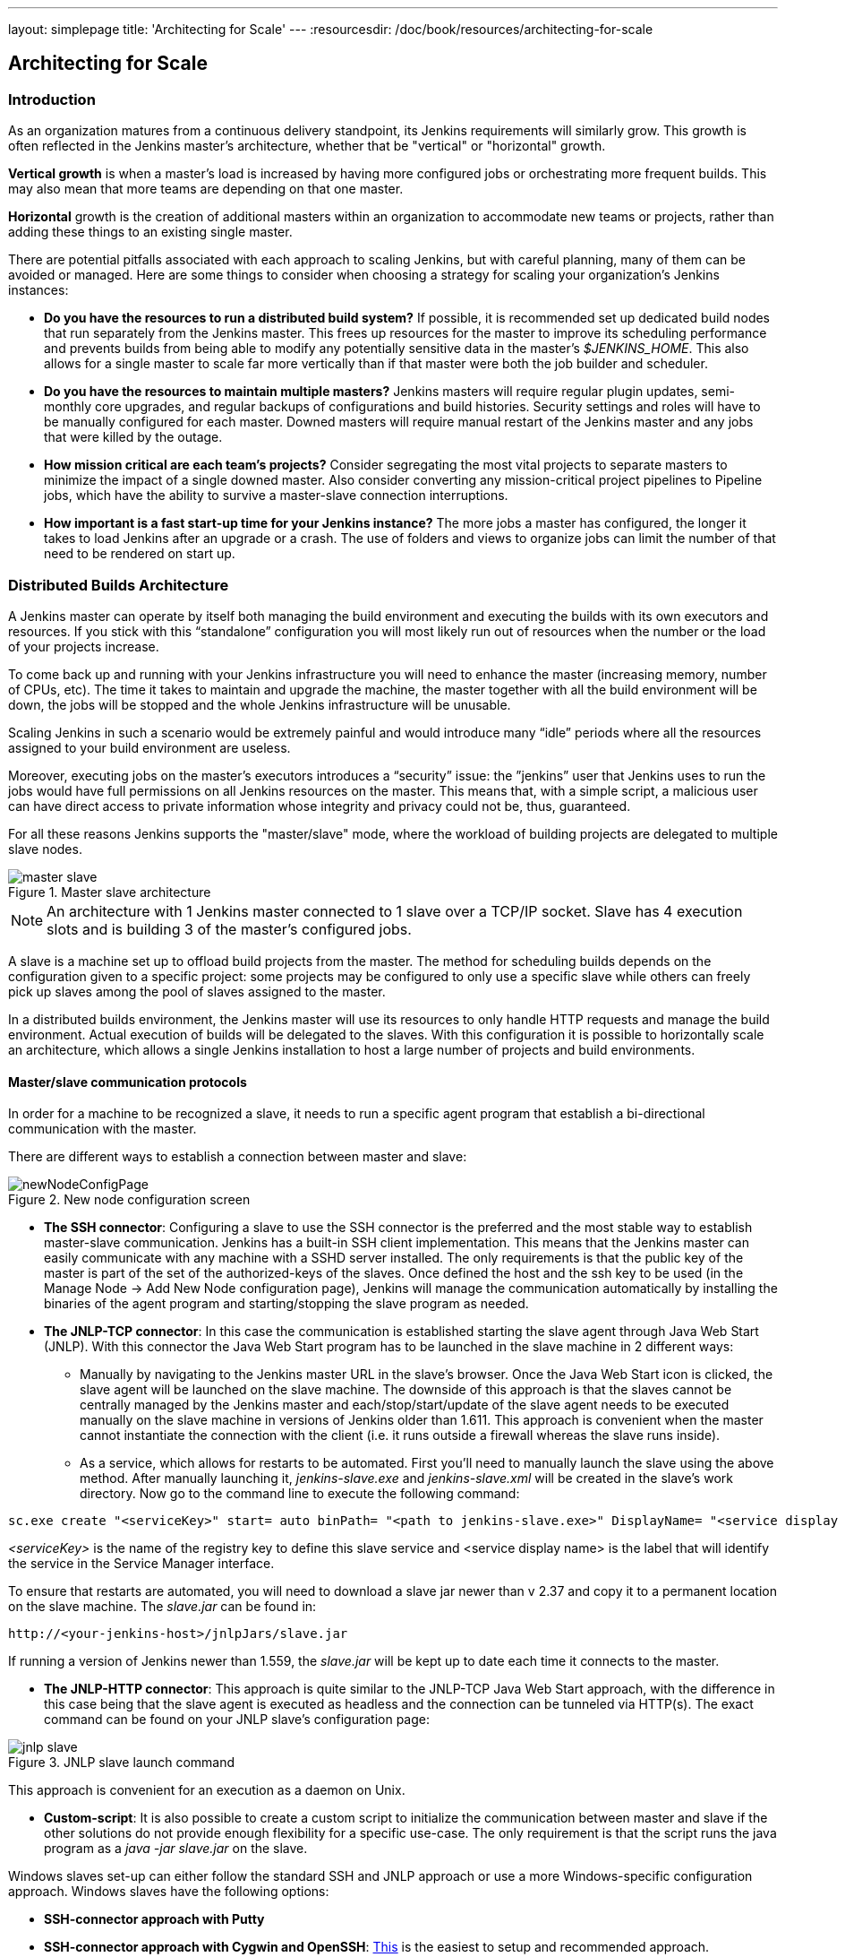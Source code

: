 ---
layout: simplepage
title: 'Architecting for Scale'
---
:resourcesdir: /doc/book/resources/architecting-for-scale

== Architecting for Scale

=== Introduction
As an organization matures from a continuous delivery standpoint, its Jenkins requirements will similarly grow. This growth is often reflected in the Jenkins master's architecture, whether that be "vertical" or "horizontal" growth.

*Vertical growth* is when a master’s load is increased by having more configured jobs or orchestrating more frequent builds. This may also mean that more teams are depending on that one master. 

*Horizontal* growth is the creation of additional masters within an organization to accommodate new teams or projects, rather than adding these things to an existing single master. 

There are potential pitfalls associated with each approach to scaling Jenkins, but with careful planning, many of them can be avoided or managed. Here are some things to consider when choosing a strategy for scaling your organization's Jenkins instances:

* **Do you have the resources to run a distributed build system?** If possible, it is recommended set up dedicated build nodes that run separately from the Jenkins master. This frees up resources for the master to improve its scheduling performance and prevents builds from being able to modify any potentially sensitive data in the master's _$JENKINS_HOME_. This also allows for a single master to scale far more vertically than if that master were both the job builder and scheduler.

* **Do you have the resources to maintain multiple masters?** Jenkins masters will require regular plugin updates, semi-monthly core upgrades, and regular backups of configurations and build histories. Security settings and roles will have to be manually configured for each master. Downed masters will require manual restart of the Jenkins master and any jobs that were killed by the outage. 

* **How mission critical are each team’s projects?** Consider segregating the most vital projects to separate masters to minimize the impact of a single downed master. Also consider converting any mission-critical project pipelines to Pipeline jobs, which have the ability to survive a master-slave connection interruptions.

* **How important is a fast start-up time for your Jenkins instance?** The more jobs a master has configured, the longer it takes to load Jenkins after an upgrade or a crash. The use of folders and views to organize jobs can limit the number of that need to be rendered on start up.

=== Distributed Builds Architecture

A Jenkins master can operate by itself both managing the build environment and executing the builds with its own executors and resources. If you stick with this “standalone” configuration you will most likely run out of resources when the number or the load of your projects increase.

To come back up and running with your Jenkins infrastructure you will need to enhance the master (increasing memory, number of CPUs, etc). The time it takes to maintain and upgrade the machine, the master together with all the build environment will be down, the jobs will be stopped and the whole Jenkins infrastructure will be unusable.

Scaling Jenkins in such a scenario would be extremely painful and would introduce many “idle” periods where all the resources assigned to your build environment are useless.

Moreover, executing jobs on the master’s executors introduces a “security” issue: the ”jenkins” user that Jenkins uses to run the jobs would have full permissions on all Jenkins resources on the master. This means that, with a simple script, a malicious user can have direct access to private information whose integrity and privacy could not be, thus,  guaranteed.

For all these reasons Jenkins supports the "master/slave" mode, where the workload of building projects are delegated to multiple slave nodes.

[[slave_arch]]
.Master slave architecture
image::ch01/master-slave.png[scaledwidth=“30%”]
NOTE: An architecture with 1 Jenkins master connected to 1 slave over a TCP/IP socket. Slave has 4 execution slots and is building 3 of the master’s configured jobs.

A slave is a machine set up to offload build projects from the master. The method for scheduling builds depends on the configuration given to a specific project: some projects may be configured to only use a specific slave while others can freely pick up slaves among the pool of slaves assigned to the master. 

In a distributed builds environment, the Jenkins master will use its resources to only handle HTTP requests and manage the build environment. Actual execution of builds will be delegated to the slaves. With this configuration it is possible to horizontally scale an architecture, which allows a single Jenkins installation to host a large number of projects and build environments.

==== Master/slave communication protocols

In order for a machine to be recognized a slave, it needs to run a specific agent program that establish a bi-directional communication with the master. 

There are different ways to establish a connection between master and slave:

[[node_config]]
.New node configuration screen
image::ch01/newNodeConfigPage.png[scaledwidth=90%]

 * *The SSH connector*: Configuring a slave to use the SSH connector is the preferred and the most stable way to establish master-slave communication. Jenkins has a built-in SSH client implementation. This means that the Jenkins master can easily communicate with any machine with a SSHD server installed. The only requirements is that the public key of the master is part of the set of the authorized-keys of the slaves. Once defined the host and the ssh key to be used (in the Manage Node -> Add New Node configuration page), Jenkins will manage the communication automatically by installing the binaries of the agent program and starting/stopping the slave program as needed.

 * *The JNLP-TCP connector*: In this case the communication is established starting the slave agent through Java Web Start (JNLP). With this connector the Java Web Start program has to be launched in the slave machine in 2 different ways:

** Manually by navigating to the Jenkins master URL in the slave’s browser. Once the Java Web Start icon is clicked, the slave agent will be launched on the slave machine. The downside of this approach is that the slaves cannot be centrally managed by the Jenkins master and each/stop/start/update of the slave agent needs to be executed manually on the slave machine in versions of Jenkins older than 1.611. This approach is convenient when the master cannot instantiate the connection with the client (i.e. it runs outside a firewall whereas the slave runs inside).

** As a service, which allows for restarts to be automated. First you’ll need to manually launch the slave using the above method. After manually launching it, _jenkins-slave.exe_ and _jenkins-slave.xml_ will be created in the slave’s work directory. Now go to the command line to execute the following command:

[source, width=“300”]
sc.exe create "<serviceKey>" start= auto binPath= "<path to jenkins-slave.exe>" DisplayName= "<service display name>"

_<serviceKey>_ is the name of the registry key to define this slave service and <service display name> is the label that will identify the service in the Service Manager interface. 
 
To ensure that restarts are automated, you will need to download a slave jar newer than v 2.37 and copy it to a permanent location on the slave machine. The _slave.jar_ can be found in:

[source, width="350"]
http://<your-jenkins-host>/jnlpJars/slave.jar

If running a version of Jenkins newer than 1.559, the _slave.jar_ will be kept up to date each time it connects to the master.

 * *The JNLP-HTTP connector*: This approach is quite similar to the JNLP-TCP Java Web Start approach, with the difference in this case being that the slave agent is executed as headless and the connection can be tunneled via HTTP(s). The exact command can be found on your JNLP slave’s configuration page:

[[jnlp_slave]]
.JNLP slave launch command
image::ch01/jnlp-slave.png[scaledwidth=90%]

This approach is convenient for an execution as a daemon on Unix.

 * *Custom-script*: It is also possible to create a custom script to initialize the communication between master and slave if the other solutions do not provide enough flexibility for a specific use-case. The only requirement is that the script runs the java program as a _java -jar slave.jar_ on the slave.

Windows slaves set-up can either follow the standard SSH and JNLP approach  or use a more Windows-specific configuration approach. Windows slaves have the following options:

 * *SSH-connector approach with Putty*

 * *SSH-connector approach with Cygwin and OpenSSH*: http://wiki.jenkins-ci.org/display/JENKINS/SSH+slaves+and+Cygwin[This] is the easiest to setup and recommended approach.

 * *Remote management facilities (WMI + DCOM)*: With this approach, which utilizes the http://wiki.jenkins-ci.org/display/JENKINS/Windows+Slaves+Plugin[Windows Slave plugin]), the Jenkins master will register the slave agent on the windows slave machine creating a Windows service. The Jenkins master can control the slaves, issuing stops/restarts/updates of the same. However this is difficult to set-up and not recommended. 

 * *JNLP-connector approach*: With http://wiki.jenkins-ci.org/display/JENKINS/Installing+Jenkins+as+a+Windows+service[this approach] it is possible to manually register the slave as Windows service, but it will not be possible to centrally manage it from the master. Each stop/start/update of the slave agent needs to be executed manually on the slave machine, unless running Jenkins 1.611 or newer.

=== Creating fungible slaves

==== Configuring tools location on slaves

The Jenkins Global configuration page let you specify the tools needed during the builds (i.e. Ant, Maven, Java, etc).

When defining a tool, it is possible to create a pointer to an existing installation by giving the directory where the program is expected to be on the slave. Another option is to let Jenkins take care of the installation of a specific version in the given location. It is also possible to specify more than one installation for the same tool since different jobs may need different versions of the same tool.

The pre-compiled “Default” option calls whatever is already installed on the slave and exists in the machine PATH, but this will return a failure if the tool was not already installed and its location was not added to the PATH system variable.

One best practice to avoid this failure is to configure a job with the assumption that the target slave does not have the necessary tools installed, and to include the tools’ installation as part of the build process.


==== Define a policy to share slave machines

As mentioned previously, slaves should be interchangeable and standardized in order to make them sharable and to optimize resource usage.  Slaves should not be customized for a particular set of jobs, nor for a particular team. CloudBees' recommendation is always to make slaves general enough to be shared among jobs and teams, but there are exceptions.

Lately Jenkins has become more and more popular not only in CI but also in CD, which means that it must orchestrate jobs and pipelines which involve different teams and technical profiles: developers, QA people and Dev-Ops people.

In such a scenario, it might make sense to create customized and dedicated slaves: different tools are usually required by different teams (i.e. Puppet/Chef for the Ops team) and teams’ credentials are usually stored on the slave in order to ensure their protection and privacy. 

////
CloudBees Jenkins Enterprise offers plugins that make this possible, allowing a Jenkins administrator to tie a specific slave to a specific folder (Folder Plus plugin) and to create security strategies at folder level (RBAC).

In details, the combination of Role Based Access Control Enterprise Plugin with the Folder Plus Enterprise Plugin allows the isolation among teams in terms of slaves, so that: 

* Teams which are not allowed to access a specific folder, won’t be able to access the slaves tied to that folder, ensuring protection of team-specific data (i.e. credentials).

* Slaves attached to a folder will be protected from being used by jobs which are not in the same folder.
////

In order to ensure the execution of a job on a single/group of slaves only (i.e. iOS builds on OSX slaves only), it is possible to tie the job to the slave by specifying the slave's label in the job configuration page. Note that the restriction has to be replicated in every single job to be tied and that the slave won’t be protected from being used by other teams.

==== Setting up cloud slaves

Cloud build resources can be a solution for a case when it is necessary to maintain a reasonably small cluster of slaves on-premise while still providing new build resources when needed.

In particular it is possible to offload the execution of the jobs to slaves in the cloud thanks to ad-hoc plugins which will handle the creation of the cloud resources together with their destruction when they are not needed anymore:

* The https://wiki.jenkins-ci.org/display/JENKINS/Amazon+EC2+Plugin[EC2 Plugin] let Jenkins use AWS EC2 instances as cloud build resources when it runs out of on-premise slaves. The EC2 slaves will be dynamically created inside an AWS network and de-provisioned when they are not needed.

* The https://wiki.jenkins-ci.org/display/JENKINS/JClouds+Plugin[JCloud plugin] creates the possibility of executing the jobs on any cloud provider supported by JCloud libraries

=== Right-sizing Jenkins masters

==== Master division strategies

Designing the best Jenkins architecture for your organization is dependent on how you stratify the development of your projects and can be constrained by limitations of the existing Jenkins plugins. 

The 3 most common forms of stratifying development by masters is: 

1. **By environment (QA, DEV, etc)** - With this strategy, Jenkins masters are populated by jobs based on what environment they are deploying to.

* **Pros**
** Can tailor plugins on masters to be specific to that environment’s needs
** Can easily restrict access to an environment to only users who will be using that environment

* **Cons**
** Reduces ability to create pipelines
** No way to visualize the complete flow across masters
** Outage of a master will block flow of all products

2. **By org chart** - This strategy is when masters are assigned to divisions within an organization. 

* **Pros**
** Can tailor plugins on masters to be specific to that team’s needs
** Can easily restrict access to a division’s projects to only users who are within that division

* **Cons**
** Reduces ability to create cross-division pipelines
** No way to visualize the complete flow across masters
** Outage of a master will block flow of all products

3. **Group masters by product lines** - When a group of products, with on only critical product in each group, gets its own Jenkins masters.

* **Pros**
** Entire flows can be visualized because all steps are on one master
** Reduces the impact of one master’s downtime on only affects a small subset of products

* **Cons**
** A strategy for restricting permissions must be devised to keep all users from having access to all items on a master.

When evaluating these strategies, it is important to weigh them against the vertical and horizontal scaling pitfalls discussed in the introduction.

Another note is that a smaller number of jobs translates to faster recovery from failures and more importantly a higher mean time between failures.

//// 

*Commenting out pending Tiger release*

==== Jenkins-as-a-Service sizing strategies

In the age of software being delivered as internal services in an organization, master/slave configurations can also be viewed as a combined unit when their provisioning is configured to occur in tandem, either as a script or within a tool. Instead of masters being provisioned separately from slaves, organizations which deliver Jenkins-as-a-service to internal teams can thereby provision both a master and a cluster of slaves as a single unit to their end-users.

*Some Tiger provisioning details here* 

*Eng recs here*

////

////

*Commenting out pending updated data*
==== Calculating how many jobs, masters, and executors are needed

Having the best possible estimate of necessary configurations for a Jenkins installation allows an organization to get started on the right foot with Jenkins and reduces the number of configuration iterations needed to achieve an optimal installation. The challenge for Jenkins architects is that true limit of vertical scaling on a Jenkins master is constrained by whatever hardware is in place for the master, as well as harder to quantify pieces like the types of builds and tests that will be run on the build nodes. 

There is a way to estimate roughly how many masters, jobs and executors will be needed based on build needs and number of developers served. These equations assume that the Jenkins master will have 5 cores with one core per 100 jobs (500 total jobs/master) and that teams will be divided into groups of 40. 

If you have information on the actual number of available cores on your planned master, you can make adjustments to the 
“number of masters” equations accordingly. 

NOTE: Enterprise topology is unique and this equation is known to underestimate a larger organization’s executor counts.

The equation for *estimating the number of masters and executors needed* when the number of configured jobs is known is as follows:

[source, width="350"]
masters = number of jobs/500
executors = number of jobs * 0.03

The equation for *estimating the maximum number of jobs, masters, and executors needed* for an organization based on the number of developers is as follows:

[source, width="350"]
number of jobs = number of developers * 3.333
number of masters = number of jobs/500
number of executors = number of jobs * 0.03

These numbers will provide a good starting point for a Jenkins installation, but adjustments to actual installation size may be needed based on the types of builds and tests that an installation runs.
////

==== Scalable storage for masters

It is also recommended to choose a master with consideration for future growth in the number of plugins or jobs stored in your master's _$JENKINS_HOME_. Storage is cheap and Jenkins does not require fast disk access to run well, so it is more advantageous to invest in a larger machine for your master over a faster one.

Different operating systems for the Jenkins master will also allow for different approaches to expandable storage:

* *Spanned Volumes on Windows* - On NTFS devices like Windows, you can create a spanned volume that allows you to add new volumes to an existing one, but have them behave as a single volume. To do this, you will have to ensure that Jenkins is installed on a separate partition so that it can be converted to a spanned volume later.

* *Logical Volume Manager for Linux* - LVM manages disk drives and allows logical volumes to be resized on the fly. Many distributions of Linux use LVM when they are installed, but Jenkins should have its our LVM setup.

* *ZFS for Solaris* - ZFS is even more flexible than LVM and spanned volumes and just requires that the _$JENKINS_HOME_ be on its own filesystem. This makes it easier to create snapshots, backups, etc.

* *Symbolic Links* - For systems with existing Jenkins installations and who cannot use any of the above-mentioned methods, symbolic links (symlinks) may be used instead to store job folders on separate volumes with symlinks to those directories.

Additionally, to easily prevent a _$JENKINS_HOME_ folder from becoming bloated, make it mandatory for jobs to discard build records after a specific time period has passed and/or after a specific number of builds have been run. This policy can be set on a job's configuration page.


=== Setting up a backup policy

It is a best practice to take regular backups of your $JENKINS_HOME. A backup ensures that your Jenkins instance can be restored despite a misconfiguration, accidental job deletion, or data corruption.  

CloudBees offers a plugin that allows backups to be taken using a Jenkins job, which you can read more about http://jenkins-cookbook.cloudbees.com/docs/jenkins-cookbook/_backing_up_with_cloudbees_backup_plugin.html[here] 

==== Finding your $JENKINS_HOME
 
**Windows**

If you install Jenkins with the Windows installer, Jenkins will be installed as a service and the default _$JENKINS_HOME_ will be “C:\Program Files (x86)\jenkins”. 

You can edit the location of your _$JENKINS_HOME_ by opening the jenkins.xml file and editing the _$JENKINS_HOME_ variable, or going to the “Manage Jenkins” screen, clicking on the “Install as Windows Service” option in the menu, and then editing the “Installation Directory” field to point to another existing directory.

**Mac OSX**

If you install Jenkins with the OS X installer, you can find and edit the location of your _$JENKINS_HOME_ by editing the “Macintosh HD/Library/LaunchDaemons” file’s _$JENKINS_HOME_ property. 

By default, the _$JENKINS_HOME_ will be set to “Macintosh HD/Users/Shared/Jenkins”.

**Ubuntu/Debian**

If you install Jenkins using a Debian package, you can find and edit the location of your _$JENKINS_HOME_ by editing your “/etc/default/jenkins” file. 

By default, the _$JENKINS_HOME_ will set to “/var/lib/jenkins” and your $JENKINS_WAR will point to “/usr/share/jenkins/jenkins.war”.

**Red Hat/CentOS/Fedora**

If you install Jenkins as a RPM package, the default _$JENKINS_HOME_ will be “/var/lib/jenkins”. 

You can edit the location of your _$JENKINS_HOME_ by editing the “/etc/sysconfig/jenkins” file. 

**openSUSE**

If installing Jenkins as a package using zypper, you’ll be able to edit the _$JENKINS_HOME_ by editing the “/etc/sysconfig/jenkins” file. 

The default location for your _$JENKINS_HOME_ will be set to “/var/lib/jenkins” and the $JENKINS_WAR home will be in “/usr/lib/jenkins”.

**FreeBSD**

If installing Jenkins using a port, the _$JENKINS_HOME_ will be located in whichever directory you run the “make” command in. It is recommended to create a “/usr/ports/devel/jenkins” folder and compile Jenkins in that directory.

You will be able to edit the _$JENKINS_HOME_ by editing the “/usr/local/etc/jenkins”. 

**OpenBSD**

If installing Jenkins using a package,the _$JENKINS_HOME_ is set by default to “/var/jenkins”.

If installing Jenkins using a port, the _$JENKINS_HOME_ will be located in whichever directory you run the “make” command in. It is recommended to create a “/usr/ports/devel/jenkins” folder and compile Jenkins in that directory.

You will be able to edit the _$JENKINS_HOME_ by editing the “/usr/local/etc/jenkins” file. 

**Solaris/OpenIndiana** 

The Jenkins project voted on September 17, 2014 to discontinue Solaris packages.

==== Anatomy of a $JENKINS_HOME

The folder structure for a _$JENKINS_HOME_ directory is as follows:

[literal]
JENKINS_HOME
 +- config.xml     (Jenkins root configuration file)
 +- *.xml          (other site-wide configuration files)
 +- identity.key   (RSA key pair that identifies an instance)
 +- secret.key     (deprecated key used for some plugins’ secure operations)
 +- secret.key.not-so-secret  (used for validating _$JENKINS_HOME_ creation date)
 +- userContent    (files served under your http://server/userContent/)
 +- secrets        (root directory for the secret+key for credential decryption)
     +- hudson.util.Secret   (used for encrypting some Jenkins data)
     +- master.key           (used for encrypting the hudson.util.Secret key)
     +- InstanceIdentity.KEY (used to identity this instance)
 +- fingerprints   (stores fingerprint records, if any)
 +- plugins        (root directory for all Jenkins plugins)
     +- [PLUGINNAME]   (sub directory for each plugin)
         +- META-INF       (subdirectory for plugin manifest + pom.xml)      
         +- WEB-INF        (subdirectory for plugin jar(s) and licenses.xml)             
     +- [PLUGINNAME].jpi   (.jpi or .hpi file for the plugin)
 +- jobs           (root directory for all Jenkins jobs)
     +- [JOBNAME]      (sub directory for each job)
         +- config.xml     (job configuration file)
         +- workspace      (working directory for the version control system)
         +- latest         (symbolic link to the last successful build)
         +- builds         (stores past build records)
             +- [BUILD_ID]     (subdirectory for each build)
                 +- build.xml      (build result summary)
                 +- log            (log file)
                 +- changelog.xml  (change log)
     +- [FOLDERNAME]   (sub directory for each folder)
         +- config.xml     (folder configuration file)
         +- jobs           (sub directory for all nested jobs)

==== Choosing a backup strategy

All of your Jenkins-specific configurations that need to be backed up will live in the _$JENKINS_HOME_, but it is a best practice to back up only a subset of those files and folders.

Below are a few guidelines to consider when planning your backup strategy.

.Exclusions

When it comes to creating a backup, it is recommended to exclude archiving the following folders to reduce the size of your backup:

[literal]
/war      (the exploded Jenkins war directory)
/cache    (downloaded tools)
/tools    (extracted tools)

These folders will automatically be recreated the next time a build runs or Jenkins is launched.

.Jobs and Folders

Your job or folder configurations, build histories, archived artifacts, and workspace will exist entirely within the _jobs_ folder.

The _jobs_ directory, whether nested within a folder or at the root level is as follows:

[literal]
 +- jobs           (root directory for all Jenkins jobs)
     +- [JOBNAME]      (sub directory for each job)
         +- config.xml     (job configuration file)
         +- workspace      (working directory for the version control system)
         +- latest         (symbolic link to the last successful build)
         +- builds         (stores past build records)
             +- [BUILD_ID]     (subdirectory for each build)
                 +- build.xml      (build result summary)
                 +- log            (log file)
                 +- changelog.xml  (change log)

If you only need to backup your job configurations, you can opt to only backup the _config.xml_ for each job. Generally build records and workspaces do not need to be backed up, as workspaces will be re-created when a job is run and build records are only as important as your organizations deems them.

.System configurations

Your instance’s system configurations exist in the root level of the _$JENKINS_HOME_ folder:

[literal]
 +- config.xml     (Jenkins root configuration file)
 +- *.xml          (other site-wide configuration files)

The _config.xml_ is the root configuration file for your Jenkins. It includes configurations for the paths of installed tools, workspace directory, and slave agent port.

Any .xml other than that _config.xml_ in the root Jenkins folder is a global configuration file for an installed tool or plugin (i.e. Maven, Git, Ant, etc). This includes the _credentials.xml_ if the Credentials plugin is installed.

If you only want to backup your core Jenkins configuration, you only need to back up the _config.xml_. 

.Plugins

Your instance’s plugin files (.hpi and .jpi) and any of their dependent resources (help files, _pom.xml_ files, etc) will exist in the _plugins_ folder in $JENKINS_HOME.

[literal]
 +- plugins        (root directory for all Jenkins plugins)
     +- [PLUGINNAME]     (sub directory for each plugin)
         +- META-INF       (subdirectory for plugin manifest + pom.xml)      
         +- WEB-INF        (subdirectory for plugin jar(s) and licenses.xml)             
     +- [PLUGINNAME].jpi (.jpi or .hpi file for the plugin)

It is recommended to back up the entirety of the plugins folder (.hpi/.jpis + folders).

.Other data

Other data that you are recommended to back up include the contents of your _secrets_ folder, your _identity.key_, your _secret.key_, and your _secret.key.not-so-secret_ file. 

[literal]
+- identity.key   (RSA key pair that identifies an instance)
 +- secret.key     (used for various secure Jenkins operations)
 +- secret.key.not-so-secret  (used for validating _$JENKINS_HOME_ creation date)
 +- userContent    (files served in http://server/userContent/)
 +- secrets        (directory for the secret+key decryption)
     +- hudson.util.Secret   (used for encrypting some Jenkins data)
     +- master.key           (used for encrypting the hudson.util.Secret key)
     +- InstanceIdentity.KEY (used to identity this instance)


The _identity.key_ is an RSA key pair that identifies and authenticates the current Jenkins instance.

The _secret.key_ is used to encrypt plugin and other Jenkins data, and to establish a secure connection between a master and slave.

The _secret.key.not-so-secret_ file is used to validate when the _$JENKINS_HOME_ was created. It is also meant to be a flag that the secret.key file is a deprecated way of encrypting information.

The files in the secrets folder are used by Jenkins to encrypt and decrypt your instance’s stored credentials, if any exist. Loss of these files will prevent recovery of any stored credentials. _hudson.util.Secret_ is used for encrypting some Jenkins data like the credentials.xml, while the _master.key_ is used for encrypting the hudson.util.Secret key. Finally, the _InstanceIdentity.KEY_ is used to identity this instance and for producing digital signatures.

==== Define a Jenkins instance to rollback to

In the case of a total machine failure, it is important to ensure that there is a plan in place to get Jenkins both back online and in its last good state.

If a high availability set up has not been enabled and no back up of that master’s filesystem has been taken, then an corruption of a machine running Jenkins means that all historical build data and artifacts, job and system configurations, etc. will be lost and the lost configurations will need to be recreated on a new instance.

1. Backup policy - In addition to creating backups using the previous section’s backup guide, it is important to establish a policy for selecting which backup should be used when restoring a downed master.

2. Restoring from a backup - A plan must be put in place on whether the backup should be restored manually or with scripts when the primary goes down. 

=== Resilient Jenkins Architecture

Administrators are constantly adding more and more teams to the software factory, making administrators in the business of making their instances resilient to failures and scaling them in order to onboard more teams.

Adding build nodes to a Jenkins instance while beefing up the machine that runs the Jenkins master is the typical way to scale Jenkins. Said differently, administrators scale their Jenkins master vertically. However, there is a limit to how much an instance can be scaled. These limitations are covered in the introduction to this chapter.

Ideally, masters will be set up to automatically recover from failures without human intervention. There are proxy servers monitoring active masters and re-routing requests to backup masters if the active master goes down. There are additional factors that should be reviewed on the path to continuous delivery. These factors include componetizing the application under development, automating the entire pipeline (within reasonable limits) and freeing up contentious resources.

.Step 1: Make each master highly available

Each Jenkins master needs to be set up such that it is part of a Jenkins cluster. One way to do this is to upgrade the master to run CloudBees Jenkins Enterprise, which includes a http://jenkins-cookbook.cloudbees.com/docs/jenkins-cookbook/_setting_up_high_availability_with_cloudbees_high_availability_plugin.html[High Availability plugin] that allows for an automatic failover when a master goes down and to notify other nodes in the cluster of the failure.

A proxy (typically HAProxy or F5) then fronts the primary master. The proxy’s job is to continuously monitor the primary master and route requests to the backup if the primary goes down. To make the infrastructure more resilient, you can have multiple backup masters configured.

.Step 2: Enable security

Set up an authentication realm that Jenkins will use for its user database. If using CloudBees Jenkins Enterprise, enable the Role-based Access Control plugin that comes bundled with it.

TIP: If you are trying to set up a proof-of-concept, it is recommended to use the https://wiki.jenkins-ci.org/display/JENKINS/Mock+Security+Realm+Plugin[Mock Security Realm plugin] for authentication.

.Step 3: Add build nodes (slaves) to master

Add build servers to your master to ensure you are conducting actual build execution off of the master, which is meant to be an orchestration hub, and onto a “dumb” machine with sufficient memory and I/O for a given job or test.

.Step 4: Setup a http://jenkins-cookbook.apps.cloudbees.com/docs/jenkins-cookbook/_test_instances.html[test instance]

A test instance is typically used to test new plugin updates. When a plugin is ready to be used, it should be installed into the main production update center.